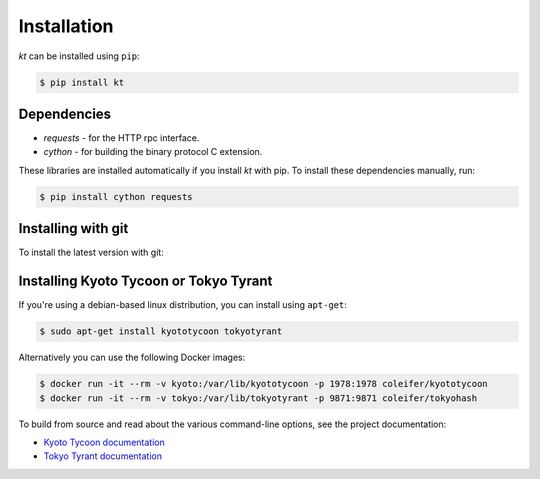 .. _installation:

Installation
============

*kt* can be installed using ``pip``:

.. code-block:: bash

    $ pip install kt

Dependencies
------------

* *requests* - for the HTTP rpc interface.
* *cython* - for building the binary protocol C extension.

These libraries are installed automatically if you install *kt* with pip. To
install these dependencies manually, run:

.. code-block:: bash

    $ pip install cython requests

Installing with git
-------------------

To install the latest version with git:

.. code-block: bash

    $ git clone https://github.com/coleifer/kt
    $ cd kt/
    $ python setup.py install

Installing Kyoto Tycoon or Tokyo Tyrant
---------------------------------------

If you're using a debian-based linux distribution, you can install using
``apt-get``:

.. code-block:: bash

    $ sudo apt-get install kyototycoon tokyotyrant

Alternatively you can use the following Docker images:

.. code-block:: bash

    $ docker run -it --rm -v kyoto:/var/lib/kyototycoon -p 1978:1978 coleifer/kyototycoon
    $ docker run -it --rm -v tokyo:/var/lib/tokyotyrant -p 9871:9871 coleifer/tokyohash

To build from source and read about the various command-line options, see the
project documentation:

* `Kyoto Tycoon documentation <http://fallabs.com/kyototycoon/>`_
* `Tokyo Tyrant documentation <http://fallabs.com/tokyotyrant/>`_
